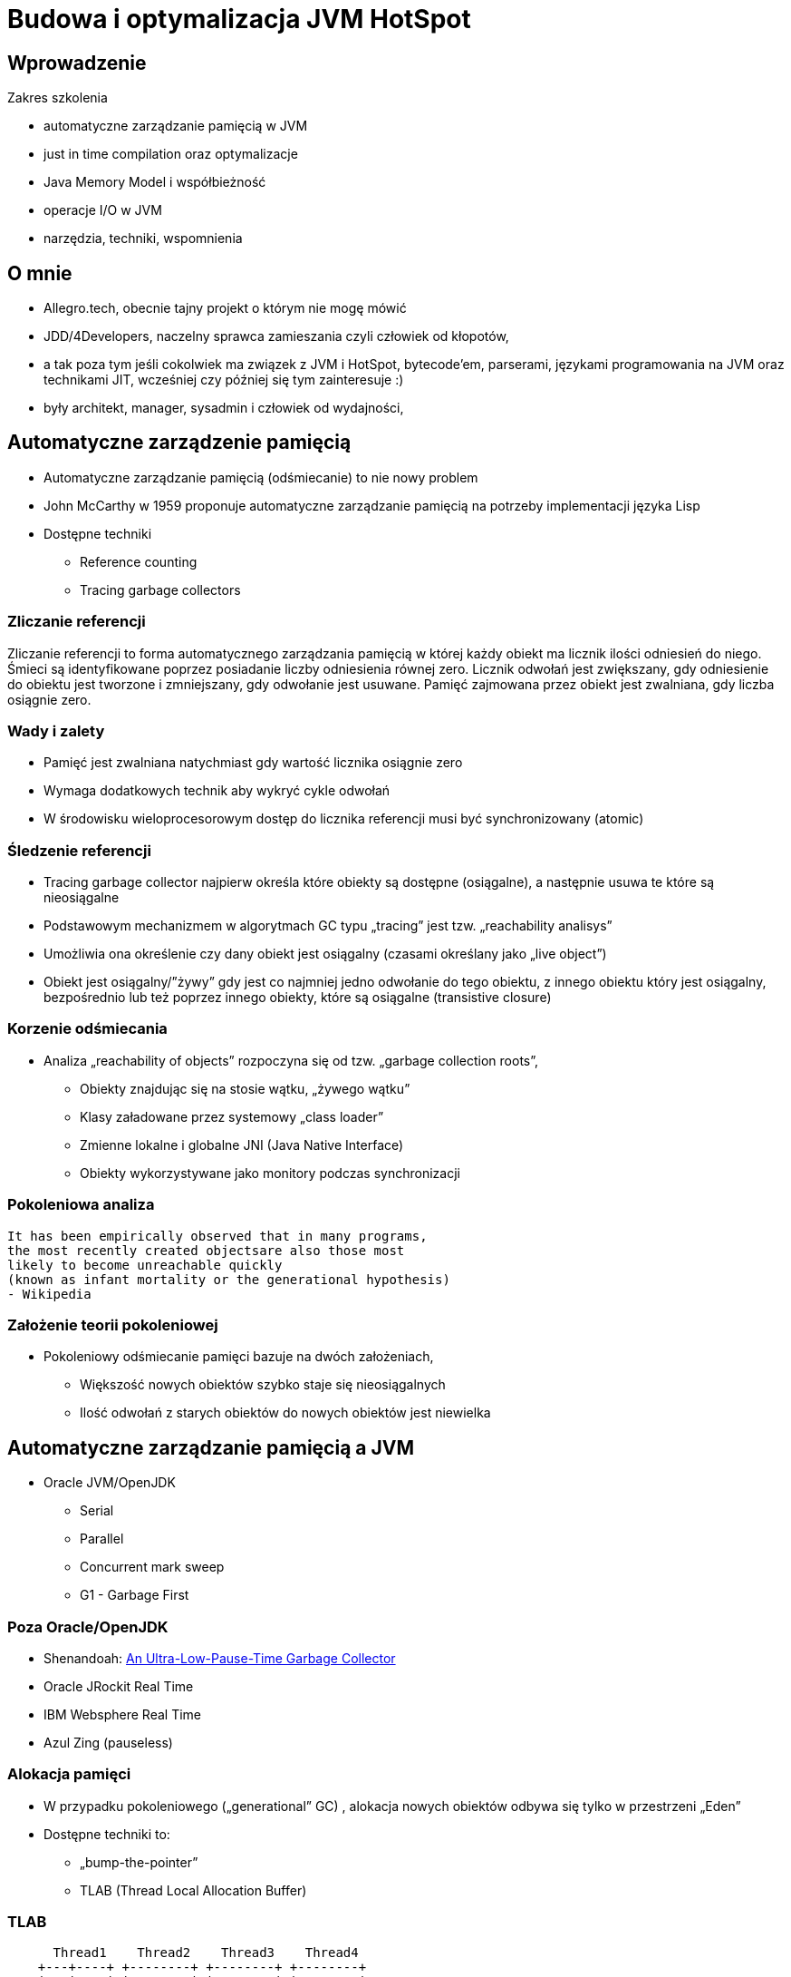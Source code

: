 = Budowa i optymalizacja JVM HotSpot
:backend: revealjs
:highlighter: pygments
:stem: asciimath
:source-highlighter: pygments
:pygments-css: style
:revealjs_theme: serif
:revealjs_history: true

== Wprowadzenie

Zakres szkolenia

* automatyczne zarządzanie pamięcią w JVM
* just in time compilation oraz optymalizacje
* Java Memory Model i współbieżność
* operacje I/O w JVM
* narzędzia, techniki, wspomnienia

== O mnie

* Allegro.tech, obecnie tajny projekt o którym nie mogę mówić
* JDD/4Developers, naczelny sprawca zamieszania czyli człowiek od kłopotów,
* a tak poza tym jeśli cokolwiek ma związek z JVM i HotSpot, bytecode'em, parserami, językami programowania na JVM oraz technikami JIT, wcześniej czy później się tym zainteresuje :)
* były architekt, manager, sysadmin i człowiek od wydajności,

== Automatyczne zarządzenie pamięcią

* Automatyczne zarządzanie pamięcią (odśmiecanie) to nie nowy problem
* John McCarthy w 1959 proponuje automatyczne zarządzanie pamięcią na potrzeby implementacji języka Lisp
* Dostępne techniki
** Reference counting
** Tracing garbage collectors

=== Zliczanie referencji

Zliczanie referencji to forma automatycznego zarządzania pamięcią w której każdy obiekt ma licznik ilości odniesień do niego. Śmieci są identyfikowane poprzez posiadanie liczby odniesienia równej zero. Licznik odwołań jest zwiększany, gdy odniesienie do obiektu jest tworzone i zmniejszany, gdy odwołanie jest usuwane. Pamięć zajmowana przez obiekt jest zwalniana, gdy liczba osiągnie zero.

=== Wady i zalety

* Pamięć jest zwalniana natychmiast gdy wartość licznika osiągnie zero
* Wymaga dodatkowych technik aby wykryć cykle odwołań
* W środowisku wieloprocesorowym dostęp do licznika referencji musi być synchronizowany (atomic)

=== Śledzenie referencji

* Tracing garbage collector najpierw określa które obiekty są dostępne (osiągalne), a następnie usuwa te które są nieosiągalne
* Podstawowym mechanizmem w algorytmach GC typu „tracing” jest tzw. „reachability analisys”
* Umożliwia ona określenie czy dany obiekt jest osiągalny (czasami określany jako „live object”)
* Obiekt jest osiągalny/”żywy” gdy jest co najmniej jedno odwołanie do tego obiektu, z innego obiektu który jest osiągalny, bezpośrednio lub też poprzez innego obiekty, które są osiągalne (transistive closure)

=== Korzenie odśmiecania

* Analiza „reachability of objects” rozpoczyna się od tzw. „garbage collection roots”,
** Obiekty znajdując się na stosie wątku, „żywego wątku”
** Klasy załadowane przez systemowy „class loader”
** Zmienne lokalne i globalne JNI (Java Native Interface)
** Obiekty wykorzystywane jako monitory podczas synchronizacji

=== Pokoleniowa analiza

    It has been empirically observed that in many programs,
    the most recently created objectsare also those most
    likely to become unreachable quickly
    (known as infant mortality or the generational hypothesis)
    - Wikipedia

=== Założenie teorii pokoleniowej

* Pokoleniowy odśmiecanie pamięci bazuje na dwóch założeniach,
** Większość nowych obiektów szybko staje się nieosiągalnych
** Ilość odwołań z starych obiektów do nowych obiektów jest niewielka

== Automatyczne zarządzanie pamięcią a JVM

* Oracle JVM/OpenJDK
** Serial
** Parallel
** Concurrent mark sweep
** G1 - Garbage First

=== Poza Oracle/OpenJDK

* Shenandoah: http://openjdk.java.net/jeps/189[An Ultra-Low-Pause-Time Garbage Collector]
* Oracle JRockit Real Time
* IBM Websphere Real Time
* Azul Zing (pauseless)

=== Alokacja pamięci

* W przypadku pokoleniowego („generational” GC) , alokacja nowych obiektów odbywa się tylko w przestrzeni „Eden”
* Dostępne techniki to:
** „bump-the-pointer”
** TLAB (Thread Local Allocation Buffer)

=== TLAB

[shaape]
----
      Thread1    Thread2    Thread3    Thread4
    +---+----+ +--------+ +--------+ +--------+
    |   |    | |        | |        | |        |
    |   |    | |        | |        | |        |
    +---+----+ +--------+ +--------+ +--------+
options:
 - ".*": {fill: [white, no-shadow], frame: [blue, dashed]}
----

=== Organizacja pamięci w JVM

[shaape]
----
+---------------------------+-----------------+-----------------+
|            New            |    Survivor0    |    Survivor1    |
+---------------------------+--------------+--------------------+
|                        Tenured/Old                            |
+---------------------------------------------------------------+

+---------------------------------------------------------------+
|                         Metaspace                             |
+---------------------------------------------------------------+
----

=== Śledzenie

[graphviz]
----
digraph {
	A->B
	A->C
	A->D

	B->E
	C->E

	F->G
	G->H

  I->J

  A [label="A (GC Root)"]
  F [label="F (GC Root)"]
  I [label="I (unreachable)"]
  J [label="J (unreachable)"]

}
----

=== Reachability analisys

* An object is alive if it is referenced by a live object
* An object is alive if a static reference to it exists (part of the root set)
* An object is alive if a stack reference to it exists (part of the root set)
* An object is alive if a object is part of root set

=== Faza "mark"

* "reachability analisys" rozpoczyna się od obiektów znanych jako "GC roots"
* każdy z tych obiektów jest odwiedzany, i oznaczany jako "alive"
* pozostałe obiekty które nie zostały oznaczone jako "alive" są usuwane
* faza ta wymaga zatrzymania wszystkich wątków aplikacji, tzw. "stop the world"
* faza "mark" nie jestem jedyną przyczyną pauz w aplikacjach działających pod kontrolą JVM (ale o tym później)

=== Garbage Collection roots

* "stack frame"
* pola statyczne
* JNI

=== Typy algorytmów

* "mark+copy" aka compacting
* mark+sweep+copy

=== Znakowanie kart i bariery

Warto zauważyć że podczas fazy "mark" analizowane są tylko obiekty w przestrzeni Young/New.
W przeciwnym wypadku cała pokoleniowa hipoteza nie miałaby sensu wydajnościowego (analiza
całej pamięci, zamiast tylko obszaru w którm zakładamy, że mamy krótko żyjące obiekty).

Co z obiektami z przestrzeni Young/New, do których istnieje referencja z obiektów znajdujących się w
przestrzeni Old/Tenured?

=== Znakowanie kart i bariery

W tym celu zostały wprowadzone dwa mechanizmy:

* znakowanie kart, "card marking"
* bariery (nie mylić ich z barierami odpowiedzialnymi za kolejność wykonywania instrukcji przez CPU, tzw. "ordering barrier", ale o tym później)

=== Znakowanie kart

* obszar pamięci JVM, jest podzialone na małe fragmenty tzw. "cards", o rozmiarze mniejszym niż pojedyncza strona pamięci, domyślnie 512 bajtów
* JVM utrzymuję mapę która przechowuje wartość flagi ("dirty") dla każdej karty
* kiedy pole obiektu jest modyfikowane, ustawiana jest flaga "dirty"
* jak to się dzieje?

=== Bariery

    A barrier is a block on reading from or writing to certain memory
    locations by certain threads or processes.

    Barriers can be implemented in either software or hardware.
    Software barriers involve additional instructions around
    load or store operations, which would typically be added
    by a cooperative compiler. Hardware barriers don’t require
    compiler support, and may be implemented on common
    operating systems by using memory protection.

=== Warunkowe znakowanie kart

* W środowisku przy wysokim współczynniku współbieżności, zaznaczanie kart może być kosztowne
* aby zmienjszyć ten koszt należy wykorzystać flagę `-XX:UseCondCardMark`
* wynika to z potencjalnego zajścia 'false sharing' w środowiskach wieloprocesorowych

=== Małe, duże i pełne pauzy

* minor, kolekcje w przstrzeni "Eden"
* major, kolekcje w przestrzeniach "Survivor"
* full, kolekcja w przestrzeni Old, wiąże się z kompaktowaniem tego obszaru

=== Dla ciekawskich

* http://psy-lob-saw.blogspot.com/2014/10/the-jvm-write-barrier-card-marking.html[The JVM Write Barrier - Card Marking]
* http://www.ibm.com/developerworks/library/j-jtp11253/[Java theory and practice: Garbage collection in the HotSpot JVM]
* http://blog.ragozin.info/2011/06/understanding-gc-pauses-in-jvm-hotspots.html[Understanding GC pauses in JVM, HotSpot's minor GC.]
* http://www.memorymanagement.org[Memory Management Reference]

== ParallelGC

* włączany opcją `-XX:+UseParallelGC`
* Od Java 5 domyślny “garbage collector” (z nadejściem JDK9, planowane zastąpienie go przez G1)
* Wykorzystuje wiele wątków do odśmiecania pamięci, zarówno podczas "minor" i "major" kolekcji

=== ParallelGC

* jest to odśmiecacz typu mark+copy, obiekty są kopiowane do przestrzeni Survivor
* JVM posiada dwie przestrzenie Survivor (Survivor0 + Survivor1), znane także jako "To" i "From"
* przestrzenie Survivor mają ten sam rozmiar

=== Mechanika ParallelGC

* “GC roots” zostają rozdzielone między dostępne wątki, dzięki temu faza “mark” jest krótsza (pamiętajmy jednak o "stop the world")
* ilość wątków GC można kontrolować parametrem `-XX:ParallelGCThreads=<N>`,
* domyślnie dla maszyn o CPU<=8; N=CPU
* dla pozostałych przypadków N=5/8 CPU lub N=5/16 CPU

=== Mechanika ParallelGC

* Każdy “żywy” obiekt jest natychmiast kopiowany do przestrzeni “To”, lub do przestrzeni “Old”
** jeśli przetrwał odpowiednią ilość kolekcji w przestrzeni Young (TenuringThreshold)
** lub gdy w „To” nie ma już miejsca dla obiektu (major GC)

=== Mechanika ParallelGC

* Każdy “żywy” obiekt jest natychmiast kopiowany do przestrzeni “To”, lub do przestrzeni “Old”
** jeśli przetrwał odpowiednią ilość kolekcji w przestrzeni Young (TenuringThreshold)
** lub gdy w „To” nie ma już miejsca dla obiektu (major GC)

=== Słów kilka "object header"

* nagłówek obiektu w JVM znajduje się przed polami obiektu
** "hashCode" obiektu
** wiek obiektu
** flaga "mark" wykorzystywane przez GC
** a także informacje wykorzystywane przez biased locking
** oraz czy na jest "locked" (`monitorenter` i `monitorexit`)
* więcej szczegółów, w pliku http://hg.openjdk.java.net/jdk8/jdk8/hotspot/file/87ee5ee27509/src/share/vm/oops/markOop.hpp[markOop.hpp]
* oraz tutaj, http://www.slideshare.net/cnbailey/memory-efficient-java[Memory Efficient Java]

=== Mechanika ParallelGC

* Przestrzeń “To” staje się przestrzenią “From” i “From”->”To”
* Czyli po każdym przebiegu tego odśmiecacza przestrzeń „To” jest pusta
* Ponieważ „mark and copy” odbywa się wielowątkowo, każdy z wątków GC dostaje swój wycinek “To”
* Bo przecież alokacja nowych obiektów, odbywa się tylko w przestrzeni “Eden”, więc nie będzie nam przeszkadzała lekko defragmentowana przestrzeń “To”
* defragmentację "To" można zmniejszyć poprzez mniejszą liczbę wątków GC lub poprzez zwiększenie generacji Tenured

=== Ergonomia ParallelGC

* maksymalny czas pauzy, `-XX:MaxGCPauseMillis=<N>`, maksymalny oczekiwany czas pauzy w milisekundach
* przepustowość, `-XX:GCTimeRatio=<N>`, liczony jako współczynnik czasu spędzonego na odśmiecanie w stosunku do całego czasu działania aplikacji, (1/1+N), domyślna wartość to 99
* narzut, `-Xmx`, czyli maksymalny rozmiar pamięci,

=== Ergonomia ParallelGC

* jeśli cel maksymalnego czasu pauzy nie jest osiągniety, rozmiar tylko jednej z generacji jest pomniejszany
* jeśli cel przepustowości nie jest osiągniety, rozmiary obydwu generacji są powiększane, proporcjonalnie do czasu odśmiecania w każdej z nich

=== Kilka pokręteł

* `-XX:NewRatio=<N>`, określa stosunek rozmiaru generacji "Old" do generacji "Young", `N=Old/Young`, domyślne wartości zależne są od platformy i wersji JDK
* `-XX:MaxNewSize=<N>` oraz `-XX:NewSize=<N>`, określa rozmiar generacji Young w bajtach
* `-XX:SurvivorRatio=10`, określa stosunek rozmiaru przestrzeni Eden do przestrzeni Survivor
* `-XX:TargetSurvivorRatio=5` oraz `-XX:MaxTenuringThreshold=15`, docelowy i maksymalny czas życia obiektu w obszarze Survivor

=== Kilka pokręteł

* `-XX:YoungGenerationSizeIncrement<T>` oraz `-XX:TenuredGenerationSizeIncrement=<T>`, określają szybkość przyrostu rozmiaru generacji, domyślnie 20%
* `-XX:AdaptiveSizeDecrementScaleFactor=<D>`, określa współczynnik o który rozmiar generacji jest pomniejszany, i wynosi on T/D
* `-XX:+UseGCOverheadLimit`, kontroluje kiedy rzucany jest `OutOfMemoryError`, domyślnie gdy >98% czasu aplikacja spędza na GC, odzyskując >2% pamięci

== ParallelOldGC

* Jednak nie dajmy się zwieźć pozorom, -XX:+UseParallelGC i -XX:+UseParallelOldGC to dwie odmienne implementacje, ParallelOldGC ma do czynienia z o wiele większą przestrzenią generacji “Old”
* Domyślnie na maszynach z N procesorów, wykorzystywanych jest N wątków
* Jednak ilość wątków może być kontrolowana przez parametr -XX:ParallelGCThread=N
* jest to algorytm typu mark+sweep+copy

=== Mechanika ParallelOldGC

* O wiele bardziej złożony algorytm, gdyż przestrzeń “Old” jest znacząco większa od przestrzeni „Young” a obiekty, które się tam znajdują wykazują się większym czasem życia
* ParallelOldGC odbywa się w trzech fazach:
** parallel marking
** summary step
** sweeping step

=== Parallel marking

* Przestrzeń “Old” zostaje podzielona na regiony
* “GC roots” podzielone pomiędzy w wątki GC
* Za każdym razem gdy obiekt zostanie oznaczony jako “live” (“reacheable”), region w którym się znajdował, zostaje zaktualizowany o ilość “żywych bajtów”
* Dzięki temu na koniec tej fazy wiadome jest ile w danym regionie znajduje się „żywych” danych

=== Summary step

* Dla każdego regionu, jest wyznacza wartość “density” (stosunek ilość żywych bajtów do całkowitej ilości bajtów)
* W tym kroku wiemy także, że podczas poprzedniej kolekcji:
** obiekty były kompaktowane do lewej
** nowe obiekty które od tego czasu zostały przeniesione do “Old” znajdują się po prawej stronie
** Więc im obiekt bardziej na lewo tym starszy, tym mniejsza szansa, że będzie usuwany z pamięci

=== Summary step

* Powyższe informacje pozwalają na pewna optymalizacje:
* zaczynając od lewej, szukany jest region o gęstości (“density”), z którego najwięcej zyskamy jeśli go posprzątamy,
** wszystkie region na lewo nie sprzątane, i nazywane są “dense prefix”
* Dodatkowo podczas tej fazy już wiadomo obiekty z którego regiony zostaną przeniesione do danego regionu (z reguły te na prawo wypełniają te na lewo)

=== Sweeping step

* Regiony które mogą być sprzątane jednocześnie są dzielone miedzy watki,
* region które nie zapełniają innych regionów (patrz poprzedni krok) lub region które są puste,
* Wątki najpierw usuwają „unreachable objects”
* A potem przesuwają obiekty (compact)
* Dzięki optymalizacji (nie skanujemy całego regionu „Old”), możemy odzyskać dużo pamięci, mniejszym kosztem, ponieważ na lewo są stare obiekty

=== Sweeping step

* A potem przesuwają obiekty (compact)
* Dzięki optymalizacji (nie skanujemy całego regionu „Old”), możemy odzyskać dużo pamięci, mniejszym kosztem, ponieważ na lewo są stare obiekty


== ConcMarkSweepGC

* Poprzednie kolektory, są szybkie, jednak muszą zatrzymać działanie aplikacji (high throughput/high pause time)
* Kosztem mniejszej wydajności CMS
* Cztery kroki
** initial mark
** concurrent mark
** remarking
** concurrent sweep

=== initial mark

* Zatrzymuje watki aplikacji na krótka chwile, by w wykorzystujac jeden watek, zaznaczyc tylko obiekty które sa bezposrednio dostepne z “GC roots”

=== concurrent mark

* Podczas gdy aplikacja działa dalej, osobny wątek GC kontynuuje zaznaczanie obiektów,

=== remarking

* Ponieważ sytuacja w między czasie może się zmienić CMS, znowu na chwile zatrzymuje aplikacje, by sprawdzić te obiekty które się z międzyczasie zmieniły

=== concurrent sweep

* Następuje sprzątanie, w wielu watkach, bez kompaktowania
* Dlatego też alokacja pamięci odbywa się na trochę innych zasadach

=== Concurrent mode failure

`174.445: [GC 174.446: [ParNew: 66408K->66408K(66416K), 0.0000618 secs]174.446: [CMS (concurrent mode failure): 161928K->162118K(175104K), 4.0975124 secs] 228336K->162118K(241520K)`

* W przypadku pojawienia się tego komunikatu, CMS zostaje na czas tego uruchomienia „Full GC” zastąpione SerialGC
* Concurrent Mode Failure jest wynikiem defragmentacji generacji „Old” i niemożliwością zaalokowania odpowiedniego ciągłego obszaru pamięci.

=== Kilka pokręteł

* `-XX:+CMSConcurrentMTEnabled` i `-XX:ConcGCThreads=<N>`, ilość wątków wykorzystywanych przez GC podczas faz współbieżnych
* `-XX:PrintAdaptiveSizePolicy`, wyświetla informacje o zmianach obszarów
* `-XX:+AdaptiveSizePolicy`, włącza politykę dynamicznej zmiany rozmiaru obszarów

=== Kilka pokręteł

* `-XX+UseCMSInitiatingOccupancyOnly` oraz `-XX:CMSInitiatingOccupancyFraction`, procentowy rozmiary obszaru Old, wymuszający odśmiecanie
* w przeciwieństwie do "throughput collectors", który wyzwalana są gdy jest brak dostępnej pamięci
* `-XX:+CMSClassUnloadingEnabled`, usuwanie klas podczas faz CMS
* `-XX:+CMSIncrementalMode`, wymusza regularne uruchamianie CMS, kosztem wątków aplikacji

== ParNewGC

* ParNewGC, jest modyfikacją ParallelOld, który umożliwia współbieżne działanie GC w obszarze New i Old

== Wydajność GC

* Analiza dostępności obiektów - „reachability analisys”
* Kopiowanie obiektów pomiędzy przestrzeniami, compacting vs non-compacting vs copying
* Aktualizacja referencji do obiektów które zostały przeniesione
* Kompaktowanie pamięci

== Garbage First, G1

* G1 znany także jako „garbage first”, to nowy algorytm, który w wersji eksperymentalnej pojawił się już w Java 6, w pełni wspierany od wersji 7u4, planowany jako domyślny GC od wersji JDK 9,
* -XX:+UseG1GC
* Jest kolejna próba zminimalizowania pauz w działaniu aplikacji, przy jednoczesnym kompaktowaniu pamięci (przestrzeni „Old”)

=== Organizacja pamięci w G1

* Podobnie jak w przypadku poprzednich modeli pamięć jest podzielona na obszary, w których przechowywane są obiekty w rożnym wieku
* W przeciwieństwie jednak do poprzedników, tych obszarów tworzonych przez G1 mamy do dyspozycji około 2000, każdy z tych obszarów ma taki sam rozmiar, -XX:G1HeapRegionSize=n (pomiędzy 1Mb a 32 Mb)

=== Regiony w G1

* Implementacja G1 utrzymuje listę regionów, które są wolne, i miarę zapotrzebowania przypisuje te regiony do generacji „Young” (Eden/Survivor) lub „Tenured” („Old”)
* W tej implementacji przestrzenie nie są ciągłym obszarem pamięci
* Dzięki temu rozmiar Eden/Survivor/Old może być dostosowywany do zapotrzebowania aplikacji
* Podobnie jak w poprzednich implementacjach, obiekty są promowane( ewakuowane w słowniku GC) do obszarów, które zawierają coraz starsze obiekty

=== Alokacja pamięci

* Alokacja podobnie jak w poprzednich algorytmach, odbywa się głównie w przestrzeni „Eden”,
* Chyba, że obiekt jest większy niż połowa rozmiary regiony, wtedy takie obiekty są alokowane w specjalnych przestrzeniach zwanych „humongous”

=== Alokacja pamięci

* Kiedy pojemność „Eden” zostanie osiągnięta, rozpoczyna się faza „young garbage collection”, nazywana także „evacuation pause”
* Jest to faza „stop-the-world”, podczas której wykorzystwane jest wiele wątków, i obiekty kopiowane są do „to-space”, lub też w zależności od wieku obiektu (tenured threshold) do przestrzeni „old”

=== Fazy współbieżnego odśmiecania "Old"

* initial mark (stop the world)
* root region scanning
* concurrent marking
* remark (stop the world)
* cleanup (stop the world)
* copying (stop the world)

=== initial mark

This is a stop the world event. With G1, it is piggybacked on a normal young GC. Mark survivor regions (root regions) which may have references to objects in old generation.

=== root region scanning

Scan survivor regions for references into the old generation. This happens while the application continues to run. The phase must be completed before a young GC can occur.

=== concurrent marking

Find live objects over the entire heap. This happens while the application is running. This phase can be interrupted by young generation garbage collections.

=== remark

Completes the marking of live object in the heap. Uses an algorithm called snapshot-at-the-beginning (SATB) which is much faster than what was used in the CMS collector.

=== cleanup

* Performs accounting on live objects and completely free regions. (Stop the world)
* Scrubs the Remembered Sets. (Stop the world)
* Reset the empty regions and return them to the free list. (Concurrent)

=== copying

These are the stop the world pauses to evacuate or copy live objects to new unused regions. This can be done with young generation regions which are logged as [GC pause (young)]. Or both young and old generation regions which are logged as [GC Pause (mixed)].

http://www.oracle.com/technetwork/tutorials/tutorials-1876574.html

== Podsumowanie algorytmów

* "Serial" to odśmiecacz typu „stop-the-world”, kopiujący kolekcjoner który wykorzystuje tylko jeden wątek
* "ParNew" to odśmiecacz typu „stop-the-world”, kopiujący kolekcjoner, który wykorzystuje wiele wątków.
Różni się od "Parallel Scavenge" pewnymi usprawnieniami które umożliwiają wykorzystanie go w parze z CMS

=== Podsumowanie algorytmów

* "Parallel Scavenge" to odśmiecacz typu „stop-the-world”, kopujący algorytm który wykorzystuje wiele wątków
* "Serial Old" to odśmiecacz typu „stop-the-world”, „mark-sweep-compact” który wykorzystuje pojedynczy wątek
* "ConcurrentMarkSweep" (CMS) to prawie „współbieżny” odśmiecacz, zapewniający krótkie pauzy .
* "Parallel Old" to implementcja ParallelGC na potrzeby generacji „Old”

=== Możliwe kombinacje algorytmów

* UseSerialGC to "Serial" + "Serial Old"
* UseParNewGC to "ParNew" + "Serial Old"
* UseConcMarkSweepGC to"ParNew" + "CMS" + "Serial Old". "CMS" jest wykorzystywany przez większość czasu podczas kolekcji generacji „tenured”. "Serial Old" jest wykorzystywany w sytuacjach wystąpienia „concurrent mode failure„.
* UseParallelGC to "Parallel Scavenge" + "Serial Old"
* UseParallelOldGC to "Parallel Scavenge" + "Parallel Old"

=== PermGen/Metaspace

* PermGen to wydzielony obszar z generacji „tenured” w którym JVM przechowuje:
** „bytecode” metod czyli „method area”
** „constant pool”
** „interned strings” (jest to nieprawdą dla JDK7)
** struktury wewnętrznie wykorzystywane przez JVM
* Generacja „permament” (PermGen) jest odśmiecana za każdym razem gdy odśmiecana jest generacja „tenured”

=== Co śmieci w Metaspace?

* Jeśli twoja aplikacja lub biblioteka intensywnie używa,
** java.lang.reflect.Proxy
** net.sf.cglib.Enhancer
** javassist.util.proxy.ProxyFactory
** Apache commons proxy
** AspectJ z „runtime weaving” (SpringFramework się też liczy)
* To wiedz, że Metaspace wypełni się szybko

=== Metryki GC (przepustowość)

* Poniższe metryki opisują efektywność odśmiecania pamięci
** Przepustowość (throughput) - procent czasu nie spędzanego przez aplikacje na odśmiecaniu, 100% oznacza brak odśmiecania, przyjęło się przyjmować 95-98% jak poprawną wartość
** Narzut na odśmiecanie (GC overhead) - odwrotność przepustowości, czyli procent czasu spędzanego przez aplikację na odśmiecanie

=== Metryki GC (pauza)

** Czas pauzy (pause time) - czas podczas którego działanie aplikacji jest wstrzymane na potrzeby odśmiecania
** Częstotliwość odśmiecania(frequency of collection) - jak często w czasie życia aplikacji następuje odśmiecanie

=== Metryki GC (narzut)

** Narzut pamięci (footprint) - rozmiar pamięci wykorzystywanej przez maszynę JVM
** Promptness, czas pomiędzy momentem kiedy obiekt stał się „unreachable” a momentem kiedy pamięć przez niego zajmowana została zwolniona

== Narzędzia i monitorowanie GC

* Proste, jednak kompletnie niepraktyczne narzędzie to: `jmap -heap <vmid>`
* Jest to jednak najszybszy sposób żeby sprawdzić z jakimi parametrami
odśmiecania aktualnie działa uruchomiona maszyna wirtualna i jakie są aktualne
rozmiary poszczególnych generacji i przestrzeni

=== Logowanie zdarzeń GC

* Poprzez parametry przekazywane do maszyny wirtualnej
* `-XX:+PrintGC`

=== Szczegóły GC

* `-XX:+PrintGCDetails` i `-XX:+PrintGCTimeStamps`,
** tzw. 'GC cause', czyli co wymusiło GC
** nazwa kolektora (PSYoungGen, ParOldGen, Metaspace)
** `prev_used->used(capacity)`, czyli informacja ile pamięci zostało odzyskane
** czas działania kolektora

=== Przykładowe logi

----
3437,843:
  [GC (Allocation Failure)
  [PSYoungGen: 155760K->7040K(161280K)] 211173K->62644K(297472K), 0,0096349 secs]
  [Times: user=0,03 sys=0,00, real=0,01 secs]
----

==== Przykładowe logi

----
3437,843:
[GC (Allocation Failure)
[PSYoungGen: 6249K->0K(126976K)]
[ParOldGen: 64978K->30783K(107520K)]
71227K->30783K(234496K),
[Metaspace: 34760K->34756K(1081344K)], 0,0852895 secs]
[Times: user=0,25 sys=0,00, real=0,08 secs]
----

=== Wiek obiektów

* flaga `-XX:+PrintTenuringDistribution`, wyświetla informacje o rozmiarach
poszczególnych kategorii wiekowych, oraz ilości odśmiecań, które
obiekty przetrwały zanim zostały wypromowane do generacji "Old”

=== Przykładowe logi

----
575,138:
[GC (Allocation Failure) 575,138: [ParNew
Desired survivor size 2228224 bytes, new threshold 3 (max 6)
- age   1:     494888 bytes,     494888 total
- age   2:    1464944 bytes,    1959832 total
- age   3:     285224 bytes,    2245056 total
: 38865K->4024K(39296K), 0,0076277 secs]
66888K->32676K(126720K), 0,0077602 secs]
[Times: user=0,02 sys=0,00, real=0,01 secs]
----

=== Zapisywanie logów

* `-Xloggc:<filename>`, zapisuje logi z odśmiecania w wskazanym pliku
* `-XX:+UseGCLogFileRotation`, włącza rotację plików z logami GC
* `-XX:NumberOfGClogFiles=<N>`, maksymalna ilość plików z logami GC
* `-XX:GCLogFileSize=<N>`, maksymalny rozmiar pliku z logami GC

=== jstat

* Kolejnym narzędziem dostępnym z linii poleceń jest jstat,
rozpowszechniany razem z Java SDK
  jstat -option [-t] [-hlines] vmid [interval [count]]
* Gdzie vmid, jest identyfikatorem procesu JVM,
* jstat umożliwia podpięcie się do procesu JVM i zbieranie różnego typu statystyk,

=== Dodatkowe narzędzia

* Warto zapoznać się z powyższymi narzędziami jak i formatami w jakich udostępniane są statystki odśmiecania, jednak na co dzień warto korzystać z wizualnych
* VisualVM
** Wtyczka VisualGC, wymaga dodatkowej instalacji, pokazuje bieżące zachowanie GC
* Java Mission Control i Flight Recorder

=== Dodatkowe narzędzia

* GCviewer
** link:https://github.com/chewiebug/GCViewer[https://github.com/chewiebug/GCViewer]
	, szwajcarski scyzoryk w temacie GC
* Jhiccup
** link:http://www.azulsystems.com/jHiccup[http://www.azulsystems.com/jHiccup]
	, czyli mamy czkawkę, czy nie?
* jClarity
** link:http://www.jclarity.com/censum/
* Plumbr
** https://plumbr.eu/

=== Dodatkowe narzędzia

* Java Mission Control i FlightRecorder (obecnie dostępne wraz z Oracle JDK)
* link:https://eclipse.org/mat/[Memory Analyzer Tool]

== Trzy wymiary automatycznego zarządzania pamięcią

* Spośród wielu metryk opisujących zachowanie GC, musisz wybrać jedną,
pod którą będziesz starał się zoptymalizować parametry odśmiecania
* Najczęściej będą to:
** Rozmiar sterty
** Przepustowość
** Czas pauzy

=== Grzechy główne manipulacji GC

* Przedwczesna optymalizacja GC, nie rób tego jeśli naprawdę nie musisz
* Brak wiary w ergonomię GC, być może `-XX:MaxGCPauseMillis=<nnn>`
i `-XX:GCTimeRatio=<nnn>` to jedyne parametry które powinieneś znać
* Wiara że optymalizacja GC przykryje złe nawyki w pisaniu kodu czy też
brak pragmatyzmu w architekturze systemu

=== Grzechy główne manipulacji GC

* Brak systemowego/całościowego podejścia do testowania wydajności
* stackoverflow.com i google.com to nie są miejsca gdzie znajdziesz parametry swojego JVM
* Brak zrozumienia jak działają poszczególne algorytmy odśmiecania i interakcji pomiędzy JVM i systemem operacyjnym

=== Grzechy główne manipulacji GC

* Różne wymagania alokacji i odśmiecanie dla różnych architektur
** Przetwarzanie wsadowe
** Aplikacje stanowe i bezstanowe

== Dodatkowe odnośniki

* https://plumbr.eu/blog/category/garbage-collection[Garbage collectors at Plumbr]
* http://www.dynatrace.com/en/javabook/how-garbage-collection-works.html[Garbage collectors at DynaTrace]
* http://gchandbook.org[The Garbage Collection Handbook]
* http://www.cs.kent.ac.uk/people/staff/rej/gcbib/[the Garbage Collection Bibliography]

